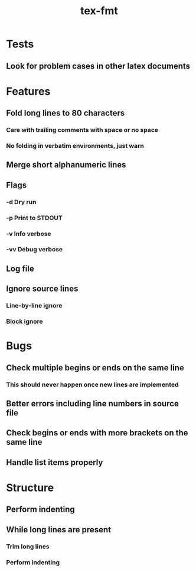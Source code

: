 #+title: tex-fmt
* Tests
** Look for problem cases in other latex documents
* Features
** Fold long lines to 80 characters
*** Care with trailing comments with space or no space
*** No folding in verbatim environments, just warn
** Merge short alphanumeric lines
** Flags
*** -d Dry run
*** -p Print to STDOUT
*** -v Info verbose
*** -vv Debug verbose
** Log file
** Ignore source lines
*** Line-by-line ignore
*** Block ignore
* Bugs
** Check multiple begins or ends on the same line
*** This should never happen once new lines are implemented
** Better errors including line numbers in source file
** Check begins or ends with more brackets on the same line
** Handle list items properly
* Structure
** Perform indenting
** While long lines are present
*** Trim long lines
*** Perform indenting
